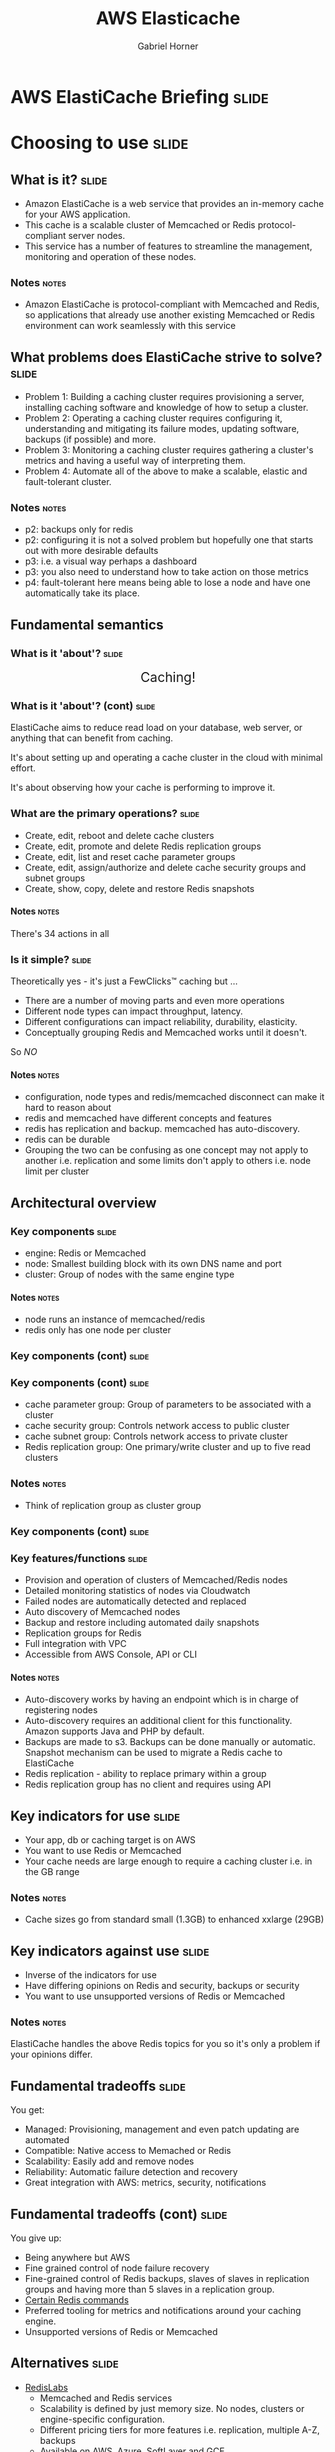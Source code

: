 #+TITLE: AWS Elasticache
#+AUTHOR: Gabriel Horner
#+EMAIL: gabriel@cognitect.com

* AWS ElastiCache Briefing                                            :slide:
* Choosing to use                                                     :slide:
** What is it?                                                        :slide:
- Amazon ElastiCache is a web service that provides an
  in-memory cache for your AWS application.
- This cache is a scalable cluster of Memcached or Redis protocol-compliant
  server nodes.
- This service has a number of features to streamline the
  management, monitoring and operation of these nodes.
*** Notes                                                             :notes:

- Amazon ElastiCache is protocol-compliant with Memcached and Redis,
  so applications that already use another existing Memcached or Redis
  environment can work seamlessly with this service
** What problems does ElastiCache strive to solve?                    :slide:
- Problem 1: Building a caching cluster requires
  provisioning a server, installing caching software and knowledge of
  how to setup a cluster.
- Problem 2: Operating a caching cluster requires configuring it,
  understanding and mitigating its failure modes, updating software,
  backups (if possible) and more.
- Problem 3: Monitoring a caching cluster requires gathering a cluster's
  metrics and having a useful way of interpreting them.
- Problem 4: Automate all of the above to make a scalable, elastic
  and fault-tolerant cluster.
*** Notes                                                             :notes:
- p2: backups only for redis
- p2: configuring it is not a solved problem but hopefully one that
  starts out with more desirable defaults
- p3: i.e. a visual way perhaps a dashboard
- p3: you also need to understand how to take action on those metrics
- p4: fault-tolerant here means being able to lose a node and have one
  automatically take its place.
** Fundamental semantics
*** What is it 'about'?                                              :slide:
#+BEGIN_HTML
<div style="text-align: center; font-size: 150%;">Caching!</div>
#+END_HTML

[[file:img/basic_elasticache_architecture.png]]
*** What is it 'about'? (cont)                                        :slide:
ElastiCache aims to reduce read load on your database, web server, or
anything that can benefit from caching.

It's about setting up and operating a cache cluster in the cloud with
minimal effort.

It's about observing how your cache is performing to improve it.
*** What are the primary operations?                                  :slide:
- Create, edit, reboot and delete cache clusters
- Create, edit, promote and delete Redis replication groups
- Create, edit, list and reset cache parameter groups
- Create, edit, assign/authorize and delete cache security groups and subnet groups
- Create, show, copy, delete and restore Redis snapshots
**** Notes                                                            :notes:
There's 34 actions in all
*** Is it simple?                                                    :slide:
Theoretically yes - it's just a FewClicks™ caching but ...
- There are a number of moving parts and even more operations
- Different node types can impact throughput, latency.
- Different configurations can impact reliability, durability, elasticity.
- Conceptually grouping Redis and Memcached works until it doesn't.

So /NO/
**** Notes                                                            :notes:
- configuration, node types and redis/memcached disconnect can make it hard to reason about
- redis and memcached have different concepts and features
- redis has replication and backup. memcached has auto-discovery.
- redis can be durable
- Grouping the two can be confusing as one concept may not apply to
  another i.e. replication and some limits don't apply to others i.e.
  node limit per cluster
** Architectural overview
*** Key components                                                    :slide:
- engine: Redis or Memcached
- node: Smallest building block with its own DNS name and port
- cluster: Group of nodes with the same engine type
**** Notes                                                            :notes:
- node runs an instance of memcached/redis
- redis only has one node per cluster 
*** Key components (cont)                                             :slide:
[[file:img/cluster_diagrams.png]]
*** Key components (cont)                                             :slide:
- cache parameter group: Group of parameters to be associated with a
  cluster
- cache security group: Controls network access to public cluster
- cache subnet group: Controls network access to private cluster
- Redis replication group: One primary/write cluster and up to five
  read clusters
*** Notes                                                             :notes:
- Think of replication group as cluster group
*** Key components (cont)                                             :slide:
[[file:img/elasticache_components.png]]
*** Key features/functions                                            :slide:
- Provision and operation of clusters of Memcached/Redis nodes
- Detailed monitoring statistics of nodes via Cloudwatch
- Failed nodes are automatically detected and replaced
- Auto discovery of Memcached nodes
- Backup and restore including automated daily snapshots
- Replication groups for Redis
- Full integration with VPC
- Accessible from AWS Console, API or CLI
**** Notes                                                            :notes:
- Auto-discovery works by having an endpoint which is in charge of
  registering nodes
- Auto-discovery requires an additional client for this functionality.
  Amazon supports Java and PHP by default.
- Backups are made to s3. Backups can be done manually or automatic.
  Snapshot mechanism can be used to migrate a Redis cache to ElastiCache
- Redis replication - ability to replace primary within a group
- Redis replication group has no client and requires using API
** Key indicators for use                                             :slide:
- Your app, db or caching target is on AWS
- You want to use Redis or Memcached
- Your cache needs are large enough to require a caching cluster i.e.
 in the GB range
*** Notes                                                             :notes:
- Cache sizes go from standard small (1.3GB) to enhanced xxlarge (29GB)
** Key indicators against use                                         :slide:
- Inverse of the indicators for use
- Have differing opinions on Redis and security, backups or security
- You want to use unsupported versions of Redis or Memcached
*** Notes                                                             :notes:
ElastiCache handles the above Redis topics for you so it's only a
problem if your opinions differ.
** Fundamental tradeoffs                                              :slide:
You get:
- Managed: Provisioning, management and even patch updating are
  automated
- Compatible: Native access to Memached or Redis
- Scalability: Easily add and remove nodes
- Reliability: Automatic failure detection and recovery
- Great integration with AWS: metrics, security, notifications
** Fundamental tradeoffs (cont)                                       :slide:
You give up:

- Being anywhere but AWS
- Fine grained control of node failure recovery
- Fine-grained control of Redis backups, slaves of slaves in
  replication groups and having more than 5 slaves in a replication
  group.
- [[http://docs.aws.amazon.com/AmazonElastiCache/latest/UserGuide/ClientConfig.html#ClientConfig.RestrictedCommands][Certain Redis commands]]
- Preferred tooling for metrics and notifications around your caching
  engine.
- Unsupported versions of Redis or Memcached
** Alternatives                                                       :slide:
- [[http://redislabs.com/][RedisLabs]]
  - Memcached and Redis services
  - Scalability is defined by just memory size. No nodes,
    clusters or engine-specific configuration.
  - Different pricing tiers for more features i.e. replication, multiple
    A-Z, backups
  - Available on AWS, Azure, SoftLayer and GCE
  - Backups and imports: any of the previous environments or to an ftp
    server
** Alternatives (cont)                                                :slide:
- [[https://www.memcachier.com/][Memcachier]] - Memcached only. Similar to RedisLabs in simplicity.
- Redis only
  - [[http://redistogo.com/][Redis to Go]] - Limiting plans and features. Poor documentation.
    Early Heroku addon
  - [[http://www.redisgreen.net/][RedisGreen]] - Simple but with more features - provides dedicated
    machines, hourly backups and metrics dashboard
  - [[http://azure.microsoft.com/en-us/services/cache/][Microsoft Azure Redis Cache]] - Redis features somewhere between
    RedisLabs and ElastiCache

Recommendation: RedisLabs and Azure Redis Cache are worth investigating.
** Application characteristics                                        :slide:
- Environment: Hosted on AWS
- Docs: Excellent, like most AWS documentation
- API quality:
  - Well done for a non-trivial API.
  - Each operation and its parameters [[http://docs.aws.amazon.com/AmazonElastiCache/latest/APIReference/Welcome.html][are documented]].
  - API versioning done by release date.
  - Standard SDKs: java, .NET, ruby, php, python
- Dependencies: Redis or Memcached and AWS infrastructure i.e. EC2, S3, CloudWatch
** Application characteristics (cont)                                 :slide:
- Community: Not much but enough for production concerns
  - [[https://forums.aws.amazon.com/forum.jspa?forumID=127][Support Forum]] - Actively monitored by Amazon employees
  - Not much in the wild: few results on GitHub, presentations mainly
    by Amazon.
- Longevity
  - Memcached since 2011 and Redis since 9/2013.
  - Marked as Beta
- Experience reports: TODO
** Operational characteristics                                        :slide:
- Latency
  - Low latency to other Availability Zones (AZ) in the same region
  - According to [[http://blog.meldium.com/home/2013/9/13/benchmarking-redis-on-aws-elasticache][this post]], 99th percentile latency from a Redis node to an EC2
    instance was in single digit milliseconds except for the micro and
    small types which were orders of magnitude more.
- Throughput
  - Caches are designed to provide high throughput.
  - Blog post used redis-benchmark and found throughput ranging from 10k to 70k ops per
    second, depending on node type.
*** notes                                                             :notes:
- Amazon describes latency across their services with low, medium and
  high.
- Without knowing if this company is properly benchmarking on EC2, only
  treat numbers as rough orders of magnitude
- As long as its a cache hit, throughput can be high
- redis-benchmark comes with Redis and allows you to specify which
  commands to run.
** Operational characteristics (cont)                                 :slide:
- Throughput (cont)
  - Diminishing returns on throughput for largest Redis nodes. This is
    because Redis is single-threaded and in the largest 
    instances you're mostly paying for more unused cores.

[[file:img/redis_benchmarks.png]]
*** notes                                                             :notes:
- mid-range nodes offer higher ECUs - EC2 Computing Units
- Yes, I've only talked about Redis. Found no numbers on Memcached but
  since it's multi-threaded it should do better with larger nodeOBs.
** Operational characteristics (cont)                                 :slide:
- Scalability
  - Writes scale out for Memcached - 20 node limit and then manually request
  - Writes do not scale out for Redis - one node limit per cluster
  - Reads scale out only for Redis - 5 node limit per cluster
  - Both write and read nodes scale up but require new clusters
  - [[http://redislabs.com/blog/the-endless-redis-replication-loop-what-why-and-how-to-solve-it][There may be demons]] with Redis replication, Redis 2.6.X and > 25GB 
** Operational characteristics (cont)                                 :slide:
- Elasticity
  - Adding and removing nodes is elastic - takes a few minutes
  - Scaling up is not elastic - must upgrade /whole/ cluster
    - Requires new cluster setup i.e. configuring security
    - Requires restoring from a backup or recaching.
  - Node failure detection and recovery is automated elasticity
  - Scaling is not automated
*** Notes
- Takes a few minutes assuming you're configured correctly
- Clients poll every minute for auto discovery
** Operational characteristics (cont)                                 :slide:
- Security
  - By default network access is turned off to your cluster
  - To allow access to a public cluster, create a security group and associate it with an
    EC2 security group

[[file:img/datomic_security_group.png]]

*** Notes                                                             :notes:
- "IP-range based access control is currently not enabled for Cache
  Clusters"
- "Currently, all clients to an ElastiCache Cluster must be within the
  Amazon EC2 network" - You can always hope
** Operational characteristics (cont)                                 :slide:
- Security
  - Supports private clusters within a Virtual Private Cloud (VPC). This requires:
    - A VPC with at least one subnet
    - A Cache Subnet Group for your VPC to associate with previous subnet
    - Allocating enough CIDR blocks to your subnet to allow for spare
      IPS needed for cache node replacement
** Operational characteristics (cont)                                 :slide:
- Failure Modes
  - Region fails - that's a problem
  - AZ fails - you can mitigate this
  - Cache node fails - automatically detected and replaced
  - Redis primary fails - Can result in write downtime for 3-6 min. If
    primary fails to heal, manually promote a read
  - Cache node reboots
*** Notes                                                             :notes:
- Could explain how cache node failures work
** What does it cost?                                                 :slide:
- Billing is per hour per node ($0.022 to $1.207).
- Partial hours get rounded up.
- Billing starts when node is in 'Available' state.
- Reserved Cache Nodes
  - Pay up front for 1 or 3 years.
  - Three tiers - the more you pay upfront, the less you pay per hour.
** What does it cost? (cont)                                          :slide:
- Data transfer:
  - No charge to EC2 within same AZ
  - Charge on EC2 instance to another AZ. Charge is only EC2 instance
    end.
- Backup: Storage is $0.085/GB every month. Data transfer is no charge.
- For more, see [[https://aws.amazon.com/elasticache/pricing/][pricing
  page]]
* In Use                                                              :slide:
** What are the critical decisions?                                   :slide:
- Which caching engine do I choose?
- Which node type should I choose?
- How do I mitigate failure modes?
- How do I handle upgrades?
- What Cache Parameters should I be aware of?
- How should I persist with Redis?
- Which metrics should I monitor? - [[http://docs.aws.amazon.com/AmazonElastiCache/latest/UserGuide/CacheMetrics.WhichShouldIMonitor.html][See Docs]]
** Which caching engine do I choose?                                  :slide:
- Memcached
  - Pro: Multi-threaded
  - Pro: Low complexity
  - Pro: Wide adoption - some databases may only be memcached
    compliant, easy to configure
  - Con: Max value is 1MB
  - Con: No persistence
*** Notes                                                             :notes:
- low complexity: just a key/val store, can know all commands quickly
** Which caching engine do I choose? (cont)                           :slide:
- Redis
  - Pro: Powerful data types and commands to leverage them
  - Pro: Max value is 512MB
  - Pro: Persistence, Lua scripting, pub/sub and more
  - Pro: Replication - allows for data across multiple AZs
  - Cons: Single-threaded and more complex

Recommendation: Use Memcached until you need a Redis data type or
another feature i.e. multiple AZs.
*** Notes                                                             :notes:
- Data types: Sorted sets for time-series, hashes for sessions, lists
** Which node type should I choose?                                   :slide:
- Factor cost - per system characteristic if possible
- Factor total memory
  - Easy to scale out with Memcached.
  - Must choose more accurately with Redis.
- Factor throughput - More ECUs and cores on larger boxes
- Factory latency - double check but most likely avoid micro and
  small
- Recommendation: Depends on above. Avoid micro on production
*** Notes                                                             :notes:
- cost - consider ops/$
- memory ranges from .2GB to 68GB
- throughput - be aware of Redis single-thread and largest boxes
- Amazon suggests starting out small on Memcached and monitoring
  memory, cpu and hit rate
- micro doesn't have AOF or snapshot or ...
** How do I mitigate failure modes?                                   :slide:
- AZ failure - Have nodes in multiple AZs.
  - Only possible out of the box with Redis replication groups
- Node failure - Keep your cache hit rate up
  - Memcached
    - Docs recommend being able to handle one or 2 nodes failing
    - For example, for a 14GB requirement, better to have 2 7GB nodes
      than one 14 GB
*** notes                                                             :notes:
- Possible to handle AZ failure in Memcached but requires doing this
  in the app layer and increasing the number of writes to redundant
  nodes
** How do I mitigate failure modes? (cont)                            :slide:
- Node failure (cont)
  - Redis
    - Use replication groups for minimal cache loss
    - Manual or daily snapshots but with caveats
- Node reboots
    - Memcached: Nada
    - Redis: Turn on Append-Only Files (AOF) for reboot failure
*** Notes                                                             :notes:
- snapshots can have a performance impact spawning child process which
  can block parent for up to 10s
- AOF works by replaying file on bootup which results in restored
  cache
- reboots need to happen for configs to set in
** How do I handle upgrades?                                          :slide:
- Auto upgrading patch versions are enabled by default.
- Patch versions happen less than once a month and are announced ahead
  of time.
- Major or minor version updates require a new cluster.
- Amazon reserves the right to patch security vulnerabilities.
- Upgrades take place for an hour in a user-specified 8 hour range.
** What Cache Parameters should I be aware of?                        :slide:
- Memcached has over a dozen and Redis has 30+
- Memcached - memcached_connections_overhead
  - Total memory = Usable memory + Connection memory
  - Default is 100 MB on non-micro instances
  - Increase when observing swap usage and degraded performance
  - Decrease if you want more memory to use
** What Cache Parameters should I be aware of? (cont)                 :slide:
- Redis
  - reserved-memory
    - Total memory = Usable memory + reserved memory
    - Default is 0
    - Consider increase if using replication, AOFs or snapshots
  - appendonly: enables AOF
  - appendfsync: Controls how often AOF writes to disk

*** Notes                                                             :notes:
If no memory for non-redis tasks, this can lead to memory paging
** How should I persist with Redis?                                   :slide:
- AOF
  - Pro: Just a config switch away
  - Pro: No financial cost
  - Con: Guards against reboot and nothing else
- Backups
  - Pro: Daily automated snapshots
  - Pro: Manual snapshots + API allow for custom intervals
  - Con: Can have performance impact
** How should I persist with Redis? (cont)                            :slide:
- Backups (cont)
  - Con: Costs to store data
- Persistance Groups
  - Pro: Read nodes are tightly in sync with primary
  - Pro: Can scale reads out
  - Pro: Can handle write failover with almost no cache loss
  - Con: Incur cost of new nodes
*** Notes                                                             :notes:
Recommendation: Choose based on system needs and cost. All of em if
you can
* Summary                                                             :slide:
** Questions                                                          :slide:
- Is there auto scaling for ElastiCache?
  - No but it's [[https://github.com/neevtechnologies/aws_elasticache_autoscale][possible with their API]]
- How difficult is it to run and maintain a Redis Replication group?
- What AWS services can use ElastiCache and which engine can they use? 
  - Beanstalk, process in EC2, RDS and more
- Are there overlapping use cases for the Redis engine and DynamoDB?
*** Notes
- Script works by adding and removing nodes based on average memory thresholds
** Essential Resources                                                :slide:
- [[http://aws.amazon.com/documentation/elasticache/][Documentation]] - User Guide, CLI and API
- [[https://www.youtube.com/channel/UCd6MoB9NC6uYN2grvUNT-Zg][Presentations]]
- [[http://www.slideshare.net/AmazonWebServices][Slides]]
- [[http://aws.typepad.com/aws/amazon-elasticache/][AWS Blog]] - Posts tagged with ElastiCache
- [[http://aws.amazon.com/elasticache/developer-resources/][More Resources]] - FAQ and Release Notes
** What's next?                                                       :slide:
- ElastiCache future looks bright
  - Redis support released last September
  - Major features like backup and restore were released end of April
  - Eventual Redis 3 support?
- Competitors
  - Will RedisLabs become more ElastiCache or vice versa?
  - Will Azure Redis keep up with ElastiCache?
** Recommendations for/against use?                                   :slide:
- If you're on AWS
  - And need caching at the GB scale with Memcached or Redis
  - And want the OPS handled for you
  - Then Yes
- Beware of unexpected limits, unavailable Redis features and know
  your configuration
** Final thoughts                                                     :slide:
- What else should we know?
  - I'm happy to answer questions afterwards.
  - There's more to caching software than just Redis or Memcached.
- What do you wish was different or better?
  - Wish ElastiCache was easier to reason about, had less failure
    modes and had automated elasticity
  - Also wish for scaling up with no downtime
* END

#+OPTIONS: num:nil toc:nil tags:t H:4 ^:nil

#+TAGS: slide(s)

#+HTML_HEAD_EXTRA: <link rel="stylesheet" type="text/css" href="common.css" />
#+HTML_HEAD_EXTRA: <link rel="stylesheet" type="text/css" href="screen.css" media="screen" />
#+HTML_HEAD_EXTRA: <link rel="stylesheet" type="text/css" href="projection.css" media="projection" />
#+HTML_HEAD_EXTRA: <link rel="stylesheet" type="text/css" href="presenter.css" media="presenter" />

#+BEGIN_HTML
<script type="text/javascript" src="org-html-slideshow.js"></script>
#+END_HTML

# Local Variables:
# org-html-head-include-default-style: nil
# org-html-head-include-scripts: nil
# buffer-file-coding-system: utf-8-unix
# End:
